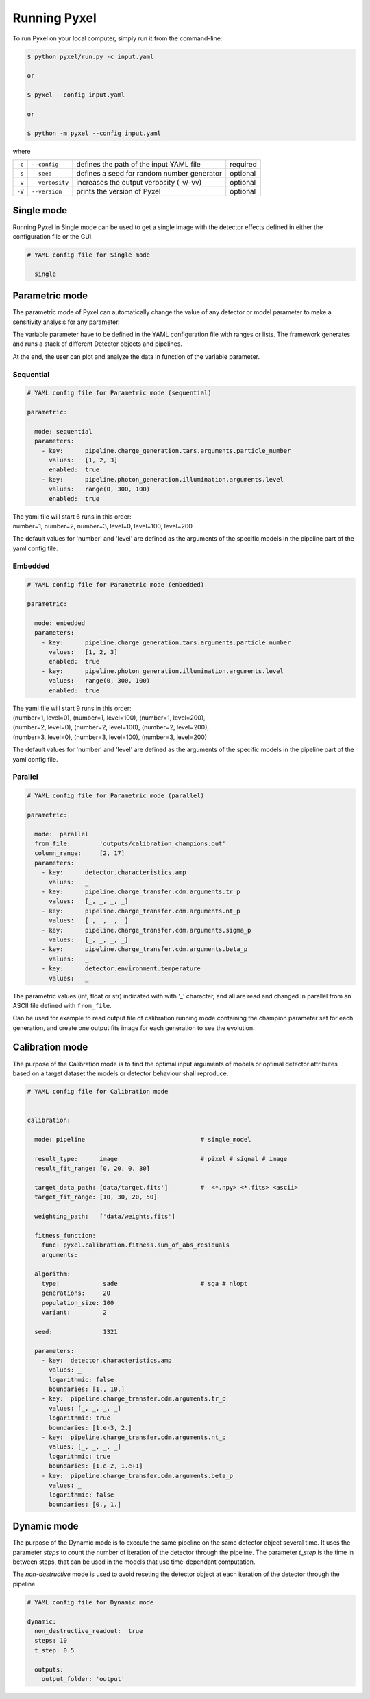 .. _running_modes:

=============
Running Pyxel
=============

To run Pyxel on your local computer, simply run it from the command-line:

.. code-block:: bash

    $ python pyxel/run.py -c input.yaml

    or

    $ pyxel --config input.yaml

    or

    $ python -m pyxel --config input.yaml


where

======  ===============  =======================================  ==========
``-c``  ``--config``     defines the path of the input YAML file  required
``-s``  ``--seed``       defines a seed for random number         optional
                         generator
``-v``  ``--verbosity``  increases the output verbosity (-v/-vv)  optional
``-V``  ``--version``    prints the version of Pyxel              optional
======  ===============  =======================================  ==========

..
    % Time dependent simulation and readout...
    For simulating the effects of different readout modes (like TDI or
    nondestructive Up-The-Ramp sampling) or time-dependent models (like
    persistence), the framework includes a time stepping loop, which can
    feed the pipeline repeatedly with the output Detector objects of the
    previous run. During each step, the time value is increased (according
    to the readout mode settings) and can be used by any time-dependent
    model in the inner pipeline. The time simulation of a Detector object
    is single-threaded, but more Detector objects can be simulated in
    parallel. After each time step, the current state of output Detector
    objects can be saved and used later, for example to plot parameters
    in function of time during post-processing.
    % Post-processing, outputs
    At the end of the simulation process, depending on the current running
    mode, the post-processing functions can extract data from a stack of
    output Detector objects and save them into output files. Various
    output types and formats are available for the users, such as
    images (FITS), plots (histograms, graphs), reports (jupyter
    notebook) and even the raw data (dataframes, arrays).


.. _single_mode:

Single mode
===========

Running Pyxel in Single mode can be used to get a single image with
the detector effects defined in either the configuration file
or the GUI.

.. code-block:: yaml

  # YAML config file for Single mode

    single


..
    either with or without a time dependent readout. In the former case,
    time evolution of images is available as well.


.. _parametric_mode:

Parametric mode
===============

The parametric mode of Pyxel can automatically change the value of any
detector or model parameter to make a sensitivity analysis for any parameter.

The variable parameter have to be defined in the YAML
configuration file with ranges or lists. The framework generates and runs
a stack of different Detector objects and pipelines.

At the end, the user can plot and analyze the data
in function of the variable parameter.

Sequential
----------

.. code-block:: yaml

  # YAML config file for Parametric mode (sequential)

  parametric:

    mode: sequential
    parameters:
      - key:      pipeline.charge_generation.tars.arguments.particle_number
        values:   [1, 2, 3]
        enabled:  true
      - key:      pipeline.photon_generation.illumination.arguments.level
        values:   range(0, 300, 100)
        enabled:  true

| The yaml file will start 6 runs in this order:
| number=1, number=2, number=3, level=0, level=100, level=200

The default values for 'number' and 'level' are defined as the arguments
of the specific models in the pipeline part of the yaml config file.

Embedded
--------

.. code-block:: yaml

  # YAML config file for Parametric mode (embedded)

  parametric:

    mode: embedded
    parameters:
      - key:      pipeline.charge_generation.tars.arguments.particle_number
        values:   [1, 2, 3]
        enabled:  true
      - key:      pipeline.photon_generation.illumination.arguments.level
        values:   range(0, 300, 100)
        enabled:  true

| The yaml file will start 9 runs in this order:
| (number=1, level=0), (number=1, level=100), (number=1, level=200),
| (number=2, level=0), (number=2, level=100), (number=2, level=200),
| (number=3, level=0), (number=3, level=100), (number=3, level=200)

The default values for 'number' and 'level' are defined as the arguments
of the specific models in the pipeline part of the yaml config file.

Parallel
--------

.. code-block:: yaml

  # YAML config file for Parametric mode (parallel)

  parametric:

    mode:  parallel
    from_file:        'outputs/calibration_champions.out'
    column_range:     [2, 17]
    parameters:
      - key:      detector.characteristics.amp
        values:   _
      - key:      pipeline.charge_transfer.cdm.arguments.tr_p
        values:   [_, _, _, _]
      - key:      pipeline.charge_transfer.cdm.arguments.nt_p
        values:   [_, _, _, _]
      - key:      pipeline.charge_transfer.cdm.arguments.sigma_p
        values:   [_, _, _, _]
      - key:      pipeline.charge_transfer.cdm.arguments.beta_p
        values:   _
      - key:      detector.environment.temperature
        values:   _

The parametric values (int, float or str) indicated with with '_' character,
and all are read and changed in parallel from an ASCII file defined
with ``from_file``.

Can be used for example to read output file of calibration running mode
containing the champion parameter set for each generation, and create one
output fits image for each generation to see the evolution.

.. _calibration_mode:

Calibration mode
================

The purpose of the Calibration mode is to find the optimal input arguments
of models or optimal detector attributes based on a
target dataset the models or detector behaviour shall reproduce.

..
    The architecture contains a data
    comparator function to compare simulated and measured data, then via a
    feedback loop, a function readjusts the model parameters (this function
    can be user defined).
    The Detection pipelines are re-run with the modified
    Detector objects. This iteration continues until reaching the convergence,
    i.e. we get a calibrated model fitted to the real, measured dataset.


.. code-block:: yaml

  # YAML config file for Calibration mode


  calibration:

    mode: pipeline                                # single_model

    result_type:      image                       # pixel # signal # image
    result_fit_range: [0, 20, 0, 30]

    target_data_path: [data/target.fits']         #  <*.npy> <*.fits> <ascii>
    target_fit_range: [10, 30, 20, 50]

    weighting_path:   ['data/weights.fits']

    fitness_function:
      func: pyxel.calibration.fitness.sum_of_abs_residuals
      arguments:

    algorithm:
      type:            sade                       # sga # nlopt
      generations:     20
      population_size: 100
      variant:         2

    seed:              1321

    parameters:
      - key:  detector.characteristics.amp
        values: _
        logarithmic: false
        boundaries: [1., 10.]
      - key:  pipeline.charge_transfer.cdm.arguments.tr_p
        values: [_, _, _, _]
        logarithmic: true
        boundaries: [1.e-3, 2.]
      - key:  pipeline.charge_transfer.cdm.arguments.nt_p
        values: [_, _, _, _]
        logarithmic: true
        boundaries: [1.e-2, 1.e+1]
      - key:  pipeline.charge_transfer.cdm.arguments.beta_p
        values: _
        logarithmic: false
        boundaries: [0., 1.]


.. _dynamic_mode:

Dynamic mode
============

The purpose of the Dynamic mode is to execute the same pipeline
on the same detector object several time. It uses the parameter `steps`
to count the number of iteration of the detector through the pipeline.
The parameter `t_step` is the time in between steps, that can be used
in the models that use time-dependant computation.

The `non-destructive` mode is used to avoid reseting the detector object
at each iteration of the detector through the pipeline.

.. code-block:: yaml

  # YAML config file for Dynamic mode

  dynamic:
    non_destructive_readout:  true
    steps: 10
    t_step: 0.5

    outputs:
      output_folder: 'output'
